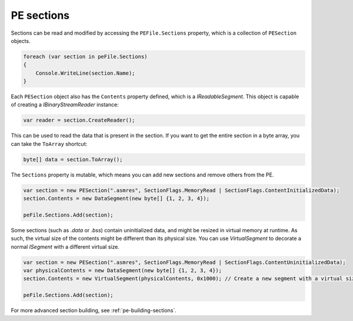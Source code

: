 .. _pe-file-sections:

PE sections
===========

Sections can be read and modified by accessing the ``PEFile.Sections`` property, which is a collection of ``PESection`` objects.

.. code-block:: csharp

        foreach (var section in peFile.Sections)
        {
            Console.WriteLine(section.Name);
        }

Each ``PESection`` object also has the ``Contents`` property defined, which is a `IReadableSegment`. This object is capable of creating a `IBinaryStreamReader` instance:

.. code-block:: csharp

        var reader = section.CreateReader();

This can be used to read the data that is present in the section. If you want to get the entire section in a byte array, you can take the ``ToArray`` shortcut:

.. code-block:: csharp

        byte[] data = section.ToArray();
        

The ``Sections`` property is mutable, which means you can add new sections and remove others from the PE.

.. code-block:: csharp

        var section = new PESection(".asmres", SectionFlags.MemoryRead | SectionFlags.ContentInitializedData);
        section.Contents = new DataSegment(new byte[] {1, 2, 3, 4});

        peFile.Sections.Add(section);


Some sections (such as `.data` or `.bss`) contain uninitialized data, and might be resized in virtual memory at runtime. As such, the virtual size of the contents might be different than its physical size. You can use `VirtualSegment` to decorate a normal `ISegment` with a different virtual size.

.. code-block:: csharp

        var section = new PESection(".asmres", SectionFlags.MemoryRead | SectionFlags.ContentUninitializedData);
        var physicalContents = new DataSegment(new byte[] {1, 2, 3, 4});
        section.Contents = new VirtualSegment(physicalContents, 0x1000); // Create a new segment with a virtual size of 0x1000 bytes.
        
        peFile.Sections.Add(section);


For more advanced section building, see :ref:`pe-building-sections`.